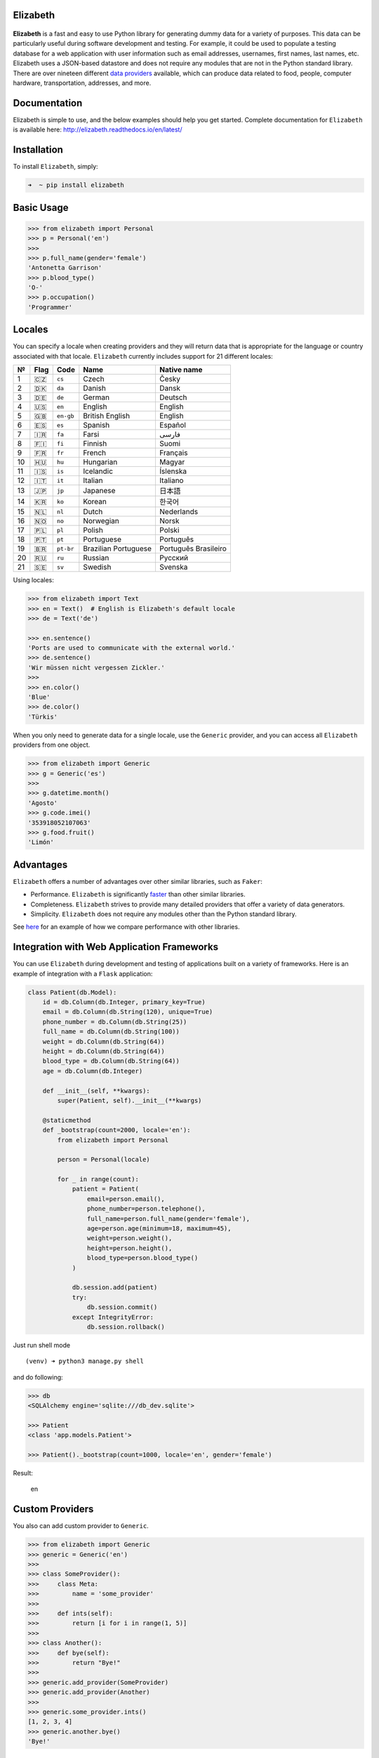 Elizabeth
=========

|Build Status| |codecov| |Documentation Status| |PyPI version| |Python
Version| |Codacy Badge|


.. figure::  https://raw.githubusercontent.com/lk-geimfari/elizabeth/master/other/elizabeth_1.png
    :align: center


**Elizabeth** is a fast and easy to use Python library for generating
dummy data for a variety of purposes. This data can be particularly
useful during software development and testing. For example, it could be
used to populate a testing database for a web application with user
information such as email addresses, usernames, first names, last names,
etc. Elizabeth uses a JSON-based datastore and does not require any
modules that are not in the Python standard library. There are over
nineteen different `data
providers <https://github.com/lk-geimfari/elizabeth/blob/master/PROVIDERS.md>`__
available, which can produce data related to food, people, computer
hardware, transportation, addresses, and more.

Documentation
=============

Elizabeth is simple to use, and the below examples should help you get
started. Complete documentation for ``Elizabeth`` is available here:
`http://elizabeth.readthedocs.io/en/latest/ <http://elizabeth.readthedocs.io/>`__

Installation
============

To install ``Elizabeth``, simply:

.. code:: zsh

    ➜  ~ pip install elizabeth

Basic Usage
===========

.. code:: python

    >>> from elizabeth import Personal
    >>> p = Personal('en')
    >>>
    >>> p.full_name(gender='female')
    'Antonetta Garrison'
    >>> p.blood_type()
    'O-'
    >>> p.occupation()
    'Programmer'

Locales
=======

You can specify a locale when creating providers and they will return
data that is appropriate for the language or country associated with
that locale. ``Elizabeth`` currently includes support for 21 different
locales:

+------+--------+-------------+------------------------+------------------------+
| №    | Flag   | Code        | Name                   | Native name            |
+======+========+=============+========================+========================+
| 1    | 🇨🇿     | ``cs``      | Czech                  | Česky                  |
+------+--------+-------------+------------------------+------------------------+
| 2    | 🇩🇰     | ``da``      | Danish                 | Dansk                  |
+------+--------+-------------+------------------------+------------------------+
| 3    | 🇩🇪     | ``de``      | German                 | Deutsch                |
+------+--------+-------------+------------------------+------------------------+
| 4    | 🇺🇸     | ``en``      | English                | English                |
+------+--------+-------------+------------------------+------------------------+
| 5    | 🇬🇧     | ``en-gb``   | British English        | English                |
+------+--------+-------------+------------------------+------------------------+
| 6    | 🇪🇸     | ``es``      | Spanish                | Español                |
+------+--------+-------------+------------------------+------------------------+
| 7    | 🇮🇷     | ``fa``      | Farsi                  | فارسی                  |
+------+--------+-------------+------------------------+------------------------+
| 8    | 🇫🇮     | ``fi``      | Finnish                | Suomi                  |
+------+--------+-------------+------------------------+------------------------+
| 9    | 🇫🇷     | ``fr``      | French                 | Français               |
+------+--------+-------------+------------------------+------------------------+
| 10   | 🇭🇺     | ``hu``      | Hungarian              | Magyar                 |
+------+--------+-------------+------------------------+------------------------+
| 11   | 🇮🇸     | ``is``      | Icelandic              | Íslenska               |
+------+--------+-------------+------------------------+------------------------+
| 12   | 🇮🇹     | ``it``      | Italian                | Italiano               |
+------+--------+-------------+------------------------+------------------------+
| 13   | 🇯🇵     | ``jp``      | Japanese               | 日本語                 |
+------+--------+-------------+------------------------+------------------------+
| 14   | 🇰🇷     | ``ko``      | Korean                 | 한국어                 |
+------+--------+-------------+------------------------+------------------------+
| 15   | 🇳🇱     | ``nl``      | Dutch                  | Nederlands             |
+------+--------+-------------+------------------------+------------------------+
| 16   | 🇳🇴     | ``no``      | Norwegian              | Norsk                  |
+------+--------+-------------+------------------------+------------------------+
| 17   | 🇵🇱     | ``pl``      | Polish                 | Polski                 |
+------+--------+-------------+------------------------+------------------------+
| 18   | 🇵🇹     | ``pt``      | Portuguese             | Português              |
+------+--------+-------------+------------------------+------------------------+
| 19   | 🇧🇷     | ``pt-br``   | Brazilian Portuguese   | Português Brasileiro   |
+------+--------+-------------+------------------------+------------------------+
| 20   | 🇷🇺     | ``ru``      | Russian                | Русский                |
+------+--------+-------------+------------------------+------------------------+
| 21   | 🇸🇪     | ``sv``      | Swedish                | Svenska                |
+------+--------+-------------+------------------------+------------------------+

Using locales:

.. code:: python

    >>> from elizabeth import Text
    >>> en = Text()  # English is Elizabeth's default locale
    >>> de = Text('de')

    >>> en.sentence()
    'Ports are used to communicate with the external world.'
    >>> de.sentence()
    'Wir müssen nicht vergessen Zickler.'
    >>>
    >>> en.color()
    'Blue'
    >>> de.color()
    'Türkis'

When you only need to generate data for a single locale, use the
``Generic`` provider, and you can access all ``Elizabeth`` providers
from one object.

.. code:: python

    >>> from elizabeth import Generic
    >>> g = Generic('es')
    >>>
    >>> g.datetime.month()
    'Agosto'
    >>> g.code.imei()
    '353918052107063'
    >>> g.food.fruit()
    'Limón'

Advantages
==========

``Elizabeth`` offers a number of advantages over other similar
libraries, such as ``Faker``:

-  Performance. ``Elizabeth`` is significantly
   `faster <http://i.imgur.com/ZqkE1k2.png>`__ than other similar
   libraries.
-  Completeness. ``Elizabeth`` strives to provide many detailed
   providers that offer a variety of data generators.
-  Simplicity. ``Elizabeth`` does not require any modules other than the
   Python standard library.

See
`here <https://gist.github.com/lk-geimfari/461ce92fd32379d7b73c9e12164a9154>`__
for an example of how we compare performance with other libraries.

Integration with Web Application Frameworks
===========================================

You can use ``Elizabeth`` during development and testing of applications
built on a variety of frameworks. Here is an example of integration with
a ``Flask`` application:

.. code:: python

    class Patient(db.Model):
        id = db.Column(db.Integer, primary_key=True)
        email = db.Column(db.String(120), unique=True)
        phone_number = db.Column(db.String(25))
        full_name = db.Column(db.String(100))
        weight = db.Column(db.String(64))
        height = db.Column(db.String(64))
        blood_type = db.Column(db.String(64))
        age = db.Column(db.Integer)

        def __init__(self, **kwargs):
            super(Patient, self).__init__(**kwargs)

        @staticmethod
        def _bootstrap(count=2000, locale='en'):
            from elizabeth import Personal

            person = Personal(locale)

            for _ in range(count):
                patient = Patient(
                    email=person.email(),
                    phone_number=person.telephone(),
                    full_name=person.full_name(gender='female'),
                    age=person.age(minimum=18, maximum=45),
                    weight=person.weight(),
                    height=person.height(),
                    blood_type=person.blood_type()
                )

                db.session.add(patient)
                try:
                    db.session.commit()
                except IntegrityError:
                    db.session.rollback()

Just run shell mode

::

    (venv) ➜ python3 manage.py shell

and do following:

.. code:: python

    >>> db
    <SQLAlchemy engine='sqlite:///db_dev.sqlite'>

    >>> Patient
    <class 'app.models.Patient'>

    >>> Patient()._bootstrap(count=1000, locale='en', gender='female')

Result:

.. figure:: https://raw.githubusercontent.com/lk-geimfari/elizabeth/master/other/screenshots/en_bootstrap.png
   :alt: en

   en

Custom Providers
================

You also can add custom provider to ``Generic``.

.. code:: python

    >>> from elizabeth import Generic
    >>> generic = Generic('en')
    >>>
    >>> class SomeProvider():
    >>>     class Meta:
    >>>         name = 'some_provider'
    >>>
    >>>     def ints(self):
    >>>         return [i for i in range(1, 5)]
    >>>
    >>> class Another():
    >>>     def bye(self):
    >>>         return "Bye!"
    >>>
    >>> generic.add_provider(SomeProvider)
    >>> generic.add_provider(Another)
    >>>
    >>> generic.some_provider.ints()
    [1, 2, 3, 4]
    >>> generic.another.bye()
    'Bye!'

Builtins specific data providers
================================

Some countries have data types specific to that country. For example
social security numbers in the United States (``en`` locale), and
cadastro de pessoas físicas (CPF) in Brazil (``pt-br`` locale).

If you would like to use these country-specific providers, then you must
import them explicitly:

.. code:: python

    >>> from elizabeth import Generic
    >>> from elizabeth.builtins import Brazil
    >>>
    >>> generic = Generic('pt-br')
    >>>
    >>> class BrazilProvider(Brazil):
    >>>     class Meta:
    >>>         name = "brazil_provider"
    >>>
    >>> generic.add_provider(BrazilProvider)
    >>>
    >>> generic.brazil_provider.cpf()
    '001.137.297-40'

Like It?
========

You can say `thanks <https://saythanks.io/to/lk-geimfari>`__!

Contributing
============

Your contributions are always welcome! Please take a look at the
`contribution <https://github.com/lk-geimfari/elizabeth/blob/master/CONTRIBUTING.md>`__
guidelines first.
`Here <https://github.com/lk-geimfari/elizabeth/blob/master/CONTRIBUTING.md#contributors>`__
you can look a list of our contributors.

Testing
=======

.. code:: zsh

    ➜ ~ git clone https://github.com/lk-geimfari/elizabeth.git
    ➜ cd elizabeth/
    ➜ python3 -m unittest discover tests

Change Log
==========

See
`CHANGELOG.md <https://github.com/lk-geimfari/elizabeth/blob/master/CHANGELOG.md>`__.

License
=======

Elizabeth is licensed under the MIT License. See
`LICENSE <https://github.com/lk-geimfari/elizabeth/blob/master/LICENSE>`__
for more information.

Disclaimer
==========

The authors assume no responsibility for how you use this library data
generated by it. This library is designed only for developers with good
intentions. Do not use the data generated with ``Elizabeth`` for illegal
purposes.

.. |Build Status| image:: https://travis-ci.org/lk-geimfari/elizabeth.svg?branch=master
   :target: https://travis-ci.org/lk-geimfari/elizabeth
.. |codecov| image:: https://codecov.io/gh/lk-geimfari/elizabeth/branch/master/graph/badge.svg
   :target: https://codecov.io/gh/lk-geimfari/elizabeth
.. |Documentation Status| image:: https://readthedocs.org/projects/elizabeth/badge/?version=latest
   :target: http://elizabeth.readthedocs.io/en/latest/?badge=latest
.. |PyPI version| image:: https://badge.fury.io/py/elizabeth.svg
   :target: https://badge.fury.io/py/elizabeth
.. |Python Version| image:: https://img.shields.io/badge/python-v3.3%2C%20v3.4%2C%20v3.5%2C%20v3.6-brightgreen.svg
   :target: https://github.com/lk-geimfari/elizabeth/
.. |Codacy Badge| image:: https://api.codacy.com/project/badge/Grade/d773f20efa67430683bb24fff5af9db8
   :target: https://www.codacy.com/app/likid-geimfari/church
